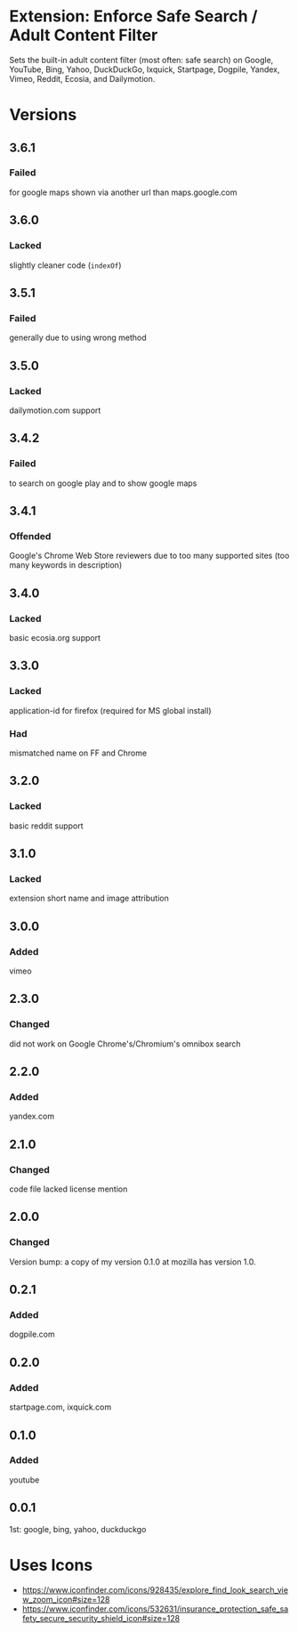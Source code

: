 * Extension: Enforce Safe Search / Adult Content Filter
Sets the built-in adult content filter (most often: safe search) on Google,
YouTube, Bing, Yahoo, DuckDuckGo, Ixquick, Startpage, Dogpile, Yandex,
Vimeo, Reddit, Ecosia, and Dailymotion.

[[https://addons.mozilla.org/de/firefox/addon/sas/][https://img.shields.io/amo/v/sas.svg]]
[[https://chrome.google.com/webstore/detail/jsguardian/fiopkogmohpinncfhneadmpkcikmgkgc][https://img.shields.io/chrome-web-store/v/fiopkogmohpinncfhneadmpkcikmgkgc.svg]]
* Versions
** 3.6.1
*** Failed
    for google maps shown via another url than maps.google.com
** 3.6.0
*** Lacked
    slightly cleaner code (=indexOf=)
** 3.5.1
*** Failed
    generally due to using wrong method
** 3.5.0
*** Lacked
    dailymotion.com support
** 3.4.2
*** Failed
    to search on google play and to show google maps
** 3.4.1
*** Offended
    Google's Chrome Web Store reviewers due to too many supported sites (too many keywords in description)
** 3.4.0
*** Lacked
    basic ecosia.org support
** 3.3.0
*** Lacked
    application-id for firefox (required for MS global install)
*** Had
    mismatched name on FF and Chrome
** 3.2.0
*** Lacked
    basic reddit support
** 3.1.0
*** Lacked
    extension short name and image attribution
** 3.0.0
*** Added
    vimeo
** 2.3.0
*** Changed
    did not work on Google Chrome's/Chromium's omnibox search
** 2.2.0
*** Added
    yandex.com
** 2.1.0
*** Changed
    code file lacked license mention
** 2.0.0
*** Changed
    Version bump: a copy of my version 0.1.0 at mozilla has version 1.0.
** 0.2.1
*** Added
    dogpile.com
** 0.2.0
*** Added
    startpage.com, ixquick.com
** 0.1.0
*** Added
    youtube
** 0.0.1
   1st: google, bing, yahoo, duckduckgo
* Uses Icons
  - https://www.iconfinder.com/icons/928435/explore_find_look_search_view_zoom_icon#size=128
  - https://www.iconfinder.com/icons/532631/insurance_protection_safe_safety_secure_security_shield_icon#size=128
